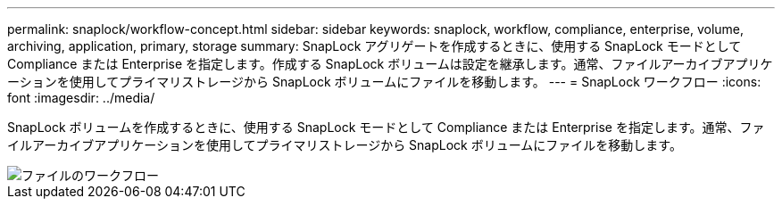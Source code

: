 ---
permalink: snaplock/workflow-concept.html 
sidebar: sidebar 
keywords: snaplock, workflow, compliance, enterprise, volume, archiving, application, primary, storage 
summary: SnapLock アグリゲートを作成するときに、使用する SnapLock モードとして Compliance または Enterprise を指定します。作成する SnapLock ボリュームは設定を継承します。通常、ファイルアーカイブアプリケーションを使用してプライマリストレージから SnapLock ボリュームにファイルを移動します。 
---
= SnapLock ワークフロー
:icons: font
:imagesdir: ../media/


[role="lead"]
SnapLock ボリュームを作成するときに、使用する SnapLock モードとして Compliance または Enterprise を指定します。通常、ファイルアーカイブアプリケーションを使用してプライマリストレージから SnapLock ボリュームにファイルを移動します。

image::../media/workflow-for-files.gif[ファイルのワークフロー]

